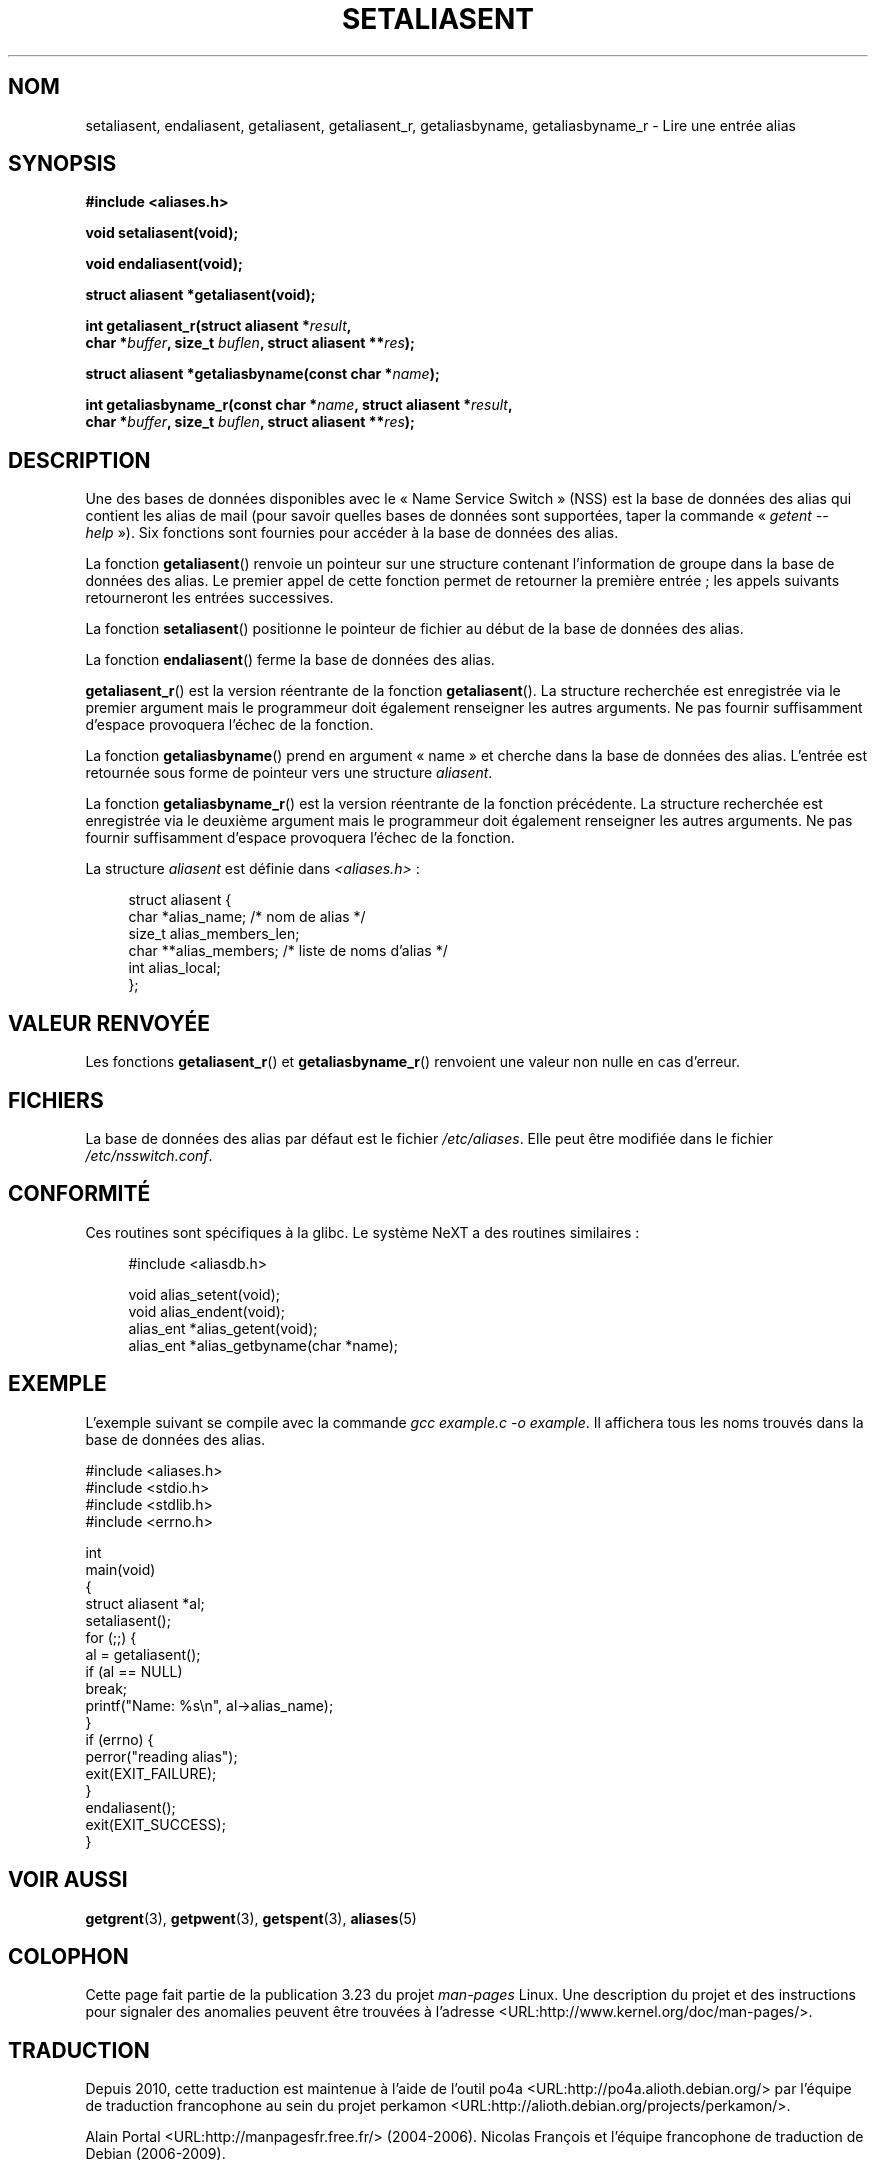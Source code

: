 .\" Copyright 2003 Walter Harms (walter.harms@informatik.uni-oldenburg.de)
.\" Distributed under GPL
.\"
.\" Polished a bit, added a little, aeb
.\"
.\"*******************************************************************
.\"
.\" This file was generated with po4a. Translate the source file.
.\"
.\"*******************************************************************
.TH SETALIASENT 3 "9 septembre 2003" GNU "Manuel du programmeur Linux"
.SH NOM
setaliasent, endaliasent, getaliasent, getaliasent_r, getaliasbyname,
getaliasbyname_r \- Lire une entrée alias
.SH SYNOPSIS
\fB#include <aliases.h>\fP
.sp
\fBvoid setaliasent(void);\fP
.sp
\fBvoid endaliasent(void);\fP
.sp
\fBstruct aliasent *getaliasent(void);\fP
.sp
\fBint getaliasent_r(struct aliasent *\fP\fIresult\fP\fB,\fP
.br
\fB char *\fP\fIbuffer\fP\fB, size_t \fP\fIbuflen\fP\fB, struct aliasent **\fP\fIres\fP\fB);\fP
.sp
\fBstruct aliasent *getaliasbyname(const char *\fP\fIname\fP\fB);\fP
.sp
\fBint getaliasbyname_r(const char *\fP\fIname\fP\fB, struct aliasent
*\fP\fIresult\fP\fB,\fP
.br
\fB char *\fP\fIbuffer\fP\fB, size_t \fP\fIbuflen\fP\fB, struct aliasent **\fP\fIres\fP\fB);\fP
.SH DESCRIPTION
Une des bases de données disponibles avec le «\ Name Service Switch\ » (NSS)
est la base de données des alias qui contient les alias de mail (pour savoir
quelles bases de données sont supportées, taper la commande «\ \fIgetent
\-\-help\fP\ »). Six fonctions sont fournies pour accéder à la base de données
des alias.
.PP
La fonction \fBgetaliasent\fP() renvoie un pointeur sur une structure contenant
l'information de groupe dans la base de données des alias. Le premier appel
de cette fonction permet de retourner la première entrée\ ; les appels
suivants retourneront les entrées successives.
.PP
La fonction \fBsetaliasent\fP() positionne le pointeur de fichier au début de
la base de données des alias.
.PP
La fonction \fBendaliasent\fP() ferme la base de données des alias.
.PP
\fBgetaliasent_r\fP() est la version réentrante de la fonction
\fBgetaliasent\fP(). La structure recherchée est enregistrée via le premier
argument mais le programmeur doit également renseigner les autres
arguments. Ne pas fournir suffisamment d'espace provoquera l'échec de la
fonction.
.PP
La fonction \fBgetaliasbyname\fP() prend en argument «\ name\ » et cherche dans
la base de données des alias. L'entrée est retournée sous forme de pointeur
vers une structure \fIaliasent\fP.
.PP
La fonction \fBgetaliasbyname_r\fP() est la version réentrante de la fonction
précédente. La structure recherchée est enregistrée via le deuxième argument
mais le programmeur doit également renseigner les autres arguments. Ne pas
fournir suffisamment d'espace provoquera l'échec de la fonction.
.PP
La structure \fIaliasent\fP est définie dans \fI<aliases.h>\fP\ :
.in +4n
.nf

struct aliasent {
    char    *alias_name;              /* nom de alias */
    size_t   alias_members_len;
    char   **alias_members;           /* liste de noms d'alias */
    int      alias_local;
};
.fi
.in
.SH "VALEUR RENVOYÉE"
Les fonctions \fBgetaliasent_r\fP() et \fBgetaliasbyname_r\fP() renvoient une
valeur non nulle en cas d'erreur.
.SH FICHIERS
La base de données des alias par défaut est le fichier \fI/etc/aliases\fP. Elle
peut être modifiée dans le fichier \fI/etc/nsswitch.conf\fP.
.SH CONFORMITÉ
Ces routines sont spécifiques à la glibc. Le système NeXT a des routines
similaires\ :
.in +4n
.nf

#include <aliasdb.h>

void alias_setent(void);
void alias_endent(void);
alias_ent *alias_getent(void);
alias_ent *alias_getbyname(char *name);
.fi
.in
.SH EXEMPLE
L'exemple suivant se compile avec la commande \fIgcc example.c \-o
example\fP. Il affichera tous les noms trouvés dans la base de données des
alias.
.sp
.nf
#include <aliases.h>
#include <stdio.h>
#include <stdlib.h>
#include <errno.h>

int
main(void)
{
    struct aliasent *al;
    setaliasent();
    for (;;) {
        al = getaliasent();
        if (al == NULL)
            break;
        printf("Name: %s\en", al\->alias_name);
    }
    if (errno) {
        perror("reading alias");
        exit(EXIT_FAILURE);
    }
    endaliasent();
    exit(EXIT_SUCCESS);
}
.fi
.SH "VOIR AUSSI"
.\"
.\" /etc/sendmail/aliases
.\" Yellow Pages
.\" newaliases, postalias
\fBgetgrent\fP(3), \fBgetpwent\fP(3), \fBgetspent\fP(3), \fBaliases\fP(5)
.SH COLOPHON
Cette page fait partie de la publication 3.23 du projet \fIman\-pages\fP
Linux. Une description du projet et des instructions pour signaler des
anomalies peuvent être trouvées à l'adresse
<URL:http://www.kernel.org/doc/man\-pages/>.
.SH TRADUCTION
Depuis 2010, cette traduction est maintenue à l'aide de l'outil
po4a <URL:http://po4a.alioth.debian.org/> par l'équipe de
traduction francophone au sein du projet perkamon
<URL:http://alioth.debian.org/projects/perkamon/>.
.PP
Alain Portal <URL:http://manpagesfr.free.fr/>\ (2004-2006).
Nicolas François et l'équipe francophone de traduction de Debian\ (2006-2009).
.PP
Veuillez signaler toute erreur de traduction en écrivant à
<perkamon\-l10n\-fr@lists.alioth.debian.org>.
.PP
Vous pouvez toujours avoir accès à la version anglaise de ce document en
utilisant la commande
«\ \fBLC_ALL=C\ man\fR \fI<section>\fR\ \fI<page_de_man>\fR\ ».
